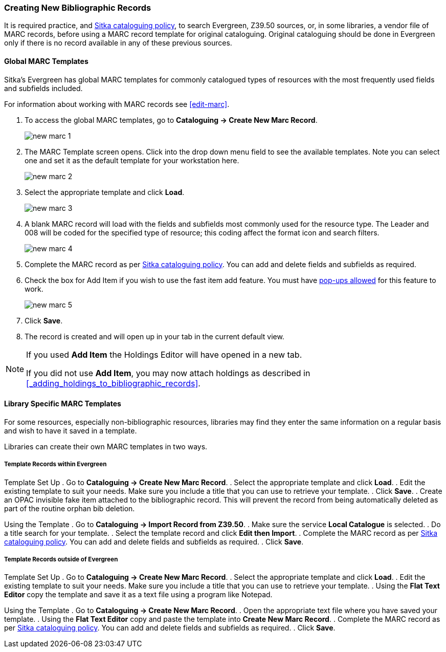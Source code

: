 Creating New Bibliographic Records
~~~~~~~~~~~~~~~~~~~~~~~~~~~~~~~~~~~

It is required practice, and http://docs.libraries.coop/policy/_cataloguing_policy.html[Sitka cataloguing policy], 
to search Evergreen, Z39.50 sources, or, in some libraries, a vendor file of MARC records, before using a MARC 
record template for original cataloguing. Original cataloguing should be done in Evergreen only 
if there is no record available in any of these previous sources. 

Global MARC Templates
^^^^^^^^^^^^^^^^^^^^^

Sitka's Evergreen has global MARC templates for commonly catalogued types of resources with the most frequently used 
fields and subfields included. 


For information about working with MARC records see xref:edit-marc[].

. To access the global MARC templates, go to *Cataloguing -> Create New Marc Record*.
+
image::images/cat/new-marc-1.png[]
+
. The MARC Template screen opens. Click into the drop down menu field to see the available templates. 
Note you can select one and set it as the default template for your workstation here.
+
image::images/cat/new-marc-2.png[]
+
. Select the appropriate template and click *Load*.
+
image::images/cat/new-marc-3.png[]
+
. A blank MARC record will load with the fields and subfields most commonly used for the 
resource type. The Leader and 008 will be coded for the specified type of resource; this coding affect the
format icon and search filters.

+
image::images/cat/new-marc-4.png[]
+
. Complete the MARC record as per
 http://docs.libraries.coop/policy/_cataloguing_policy.html[Sitka cataloguing policy]. You can add and 
 delete fields and subfields as required.
. Check the box for Add Item if you wish to use the fast item add feature.  You must have 
xref:allow-popups[pop-ups allowed] for this feature to work.
+
image::images/cat/new-marc-5.png[]
+
. Click *Save*.
. The record is created and will open up in your tab in the current default view.

[NOTE]
======
If you used *Add Item* the Holdings Editor will have opened in a new tab.

If you did not use *Add Item*, you may now attach holdings as described 
in xref:_adding_holdings_to_bibliographic_records[].
======

Library Specific MARC Templates
^^^^^^^^^^^^^^^^^^^^^^^^^^^^^^^

For some resources, especially non-bibliographic resources, libraries may find they enter the same information
on a regular basis and wish to have it saved in a template.
  
Libraries can create their own MARC templates in two ways.

Template Records within Evergreen
+++++++++++++++++++++++++++++++++

Template Set Up
. Go to *Cataloguing -> Create New Marc Record*.
. Select the appropriate template and click *Load*.
. Edit the existing template to suit your needs. Make sure you include a title that you can use to retrieve 
your template.
. Click *Save*.
. Create an OPAC invisible fake item attached to the bibliographic record.  This will prevent the record 
from being automatically deleted as part of the routine orphan bib deletion.

Using the Template
. Go to *Cataloguing -> Import Record from Z39.50*.
. Make sure the service *Local Catalogue* is selected.
. Do a title search for your template.
. Select the template record and click *Edit then Import*.
. Complete the MARC record as per
 http://docs.libraries.coop/policy/_cataloguing_policy.html[Sitka cataloguing policy]. You can add and 
 delete fields and subfields as required.
. Click *Save*.

Template Records outside of Evergreen
+++++++++++++++++++++++++++++++++++++

Template Set Up
. Go to *Cataloguing -> Create New Marc Record*.
. Select the appropriate template and click *Load*.
. Edit the existing template to suit your needs. Make sure you include a title that you can use to retrieve 
your template.
. Using the *Flat Text Editor* copy the template and save it as a text file using a program like Notepad.

Using the Template
. Go to *Cataloguing -> Create New Marc Record*.
. Open the appropriate text file where you have saved your template.
. Using the *Flat Text Editor* copy and paste the template into *Create New Marc Record*.
. Complete the MARC record as per
 http://docs.libraries.coop/policy/_cataloguing_policy.html[Sitka cataloguing policy]. You can add and 
 delete fields and subfields as required.
. Click *Save*.